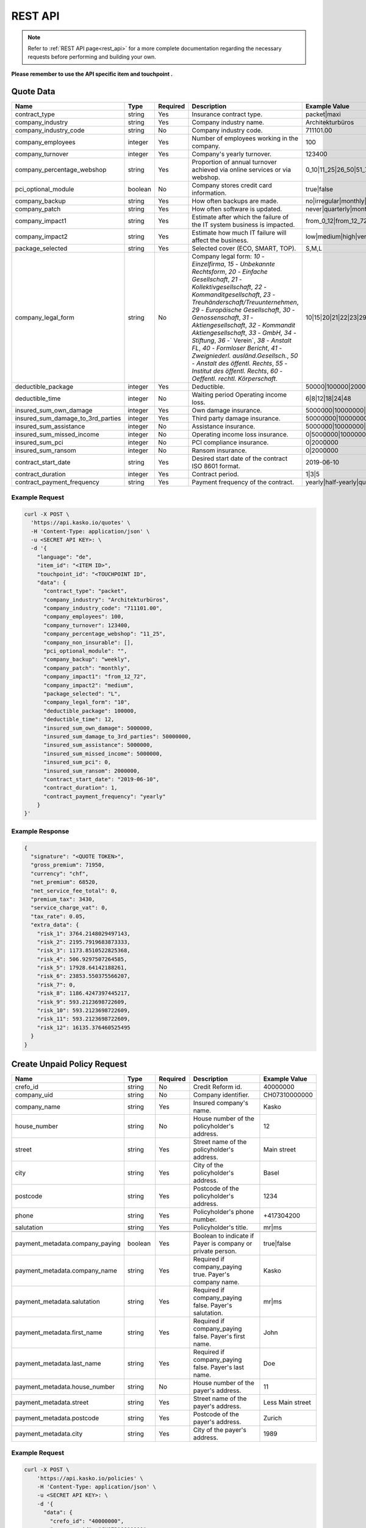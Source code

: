 REST API
========

.. note::  Refer to :ref:`REST API page<rest_api>` for a more complete documentation regarding the necessary requests before performing and building your own.

**Please remember to use the API specific item and touchpoint .**

Quote Data
----------

.. csv-table::
   :header: "Name", "Type", "Required", "Description", "Example Value"
   :widths: 20, 20, 20, 80, 20


    "contract_type",                        "string",   Yes, "Insurance contract type.", "packet|maxi"
    "company_industry",                     "string",   Yes, "Company industry name.", "Architekturbüros"
    "company_industry_code",                "string",   No,  "Company industry code.", "711101.00"
    "company_employees",                    "integer",  Yes, "Number of employees working in the company.", "100"
    "company_turnover",                     "integer",  Yes, "Company's yearly turnover.", "123400"
    "company_percentage_webshop",           "string",   Yes, "Proportion of annual turnover achieved via online services or via webshop.", "0_10|11_25|26_50|51_75|76_100"
    "pci_optional_module",                  "boolean",  No,  "Company stores credit card information.", "true|false"
    "company_backup",                       "string",   Yes, "How often backups are made.", "no|irregular|monthly|weekly|daily"
    "company_patch",                        "string",   Yes, "How often software is updated.", "never|quarterly|monthly|immediately"
    "company_impact1",                      "string",   Yes, "Estimate after which the failure of the IT system business is impacted.", "from_0_12|from_12_72|from_72_more"
    "company_impact2",                      "string",   Yes, "Estimate how much IT failure will affect the business.", "low|medium|high|very_high"
    "package_selected",                     "string",   Yes, "Selected cover (ECO, SMART, TOP).", "S,M,L"
    "company_legal_form",                   "string",   No,  "Company legal form: `10` - `Einzelfirma`, `15` - `Unbekannte Rechtsform`, `20` - `Einfache Gesellschaft`, `21` - `Kollektivgesellschaft`, `22` - `Kommanditgesellschaft`, `23` - `Treuhänderschaft/Treuunternehmen`, `29` - `Europäische Gesellschaft`, `30` - `Genossenschaft`, `31` - `Aktiengesellschaft`, `32` - `Kommandit Aktiengesellschaft`, `33` - `GmbH`, `34` - `Stiftung`, `36` -` Verein`, `38` - `Anstalt FL`, `40` - `Formloser Bericht`, `41` - `Zweigniederl. ausländ.Gesellsch.`, `50` - `Anstalt des öffentl. Rechts`, `55` - `Institut des öffentl. Rechts`, `60` - `Oeffentl. rechtl. Körperschaft`.", "10|15|20|21|22|23|29|30|31|32|33|34|36|38|40|41|50|55|60"
    "deductible_package",                   "integer",  Yes, "Deductible.", "50000|100000|200000|500000|1000000"
    "deductible_time",                      "integer",  No,  "Waiting period Operating income loss.", "6|8|12|18|24|48"
    "insured_sum_own_damage",               "integer",  Yes, "Own damage insurance.", "5000000|10000000|25000000|50000000"
    "insured_sum_damage_to_3rd_parties",    "integer",  Yes, "Third party damage insurance.", "50000000|100000000|300000000|500000000"
    "insured_sum_assistance",               "integer",  No,  "Assistance insurance.", "5000000|10000000|25000000|50000000"
    "insured_sum_missed_income",            "integer",  No,  "Operating income loss insurance.", "0|5000000|10000000|25000000"
    "insured_sum_pci",                      "integer",  No,  "PCI compliance insurance.", "0|2000000"
    "insured_sum_ransom",                   "integer",  No,  "Ransom insurance.", "0|2000000"
    "contract_start_date",                  "string",   Yes, "Desired start date of the contract ISO 8601 format.", "2019-06-10"
    "contract_duration",                    "integer",  Yes, "Contract period.", "1|3|5"
    "contract_payment_frequency",           "string",   Yes, "Payment frequency of the contract.", "yearly|half-yearly|quarterly"


Example Request
~~~~~~~~~~~~~~~

.. code:: bash

    curl -X POST \
      'https://api.kasko.io/quotes' \
      -H 'Content-Type: application/json' \
      -u <SECRET API KEY>: \
      -d '{
        "language": "de",
        "item_id": "<ITEM ID>",
        "touchpoint_id": "<TOUCHPOINT ID",
        "data": {
          "contract_type": "packet",
          "company_industry": "Architekturbüros",
          "company_industry_code": "711101.00",
          "company_employees": 100,
          "company_turnover": 123400,
          "company_percentage_webshop": "11_25",
          "company_non_insurable": [],
          "pci_optional_module": "",
          "company_backup": "weekly",
          "company_patch": "monthly",
          "company_impact1": "from_12_72",
          "company_impact2": "medium",
          "package_selected": "L",
          "company_legal_form": "10",
          "deductible_package": 100000,
          "deductible_time": 12,
          "insured_sum_own_damage": 5000000,
          "insured_sum_damage_to_3rd_parties": 50000000,
          "insured_sum_assistance": 5000000,
          "insured_sum_missed_income": 5000000,
          "insured_sum_pci": 0,
          "insured_sum_ransom": 2000000,
          "contract_start_date": "2019-06-10",
          "contract_duration": 1,
          "contract_payment_frequency": "yearly"
        }
    }'

Example Response
~~~~~~~~~~~~~~~~

.. code:: javascript

    {
      "signature": "<QUOTE TOKEN>",
      "gross_premium": 71950,
      "currency": "chf",
      "net_premium": 68520,
      "net_service_fee_total": 0,
      "premium_tax": 3430,
      "service_charge_vat": 0,
      "tax_rate": 0.05,
      "extra_data": {
        "risk_1": 3764.2148029497143,
        "risk_2": 2195.7919683873333,
        "risk_3": 1173.8510522825368,
        "risk_4": 506.9297507264585,
        "risk_5": 17928.64142188261,
        "risk_6": 23853.550375566207,
        "risk_7": 0,
        "risk_8": 1186.4247397445217,
        "risk_9": 593.2123698722609,
        "risk_10": 593.2123698722609,
        "risk_11": 593.2123698722609,
        "risk_12": 16135.376460525495
      }
    }

Create Unpaid Policy Request
----------------------------

.. csv-table::
   :header: "Name", "Type", "Required", "Description", "Example Value"
   :widths: 20, 20, 20, 80, 20

    "crefo_id",     "string", No,   "Credit Reform id.", "40000000"
    "company_uid",  "string", No,   "Company identifier.", "CH07310000000"
    "company_name", "string", Yes,  "Insured company's name.", "Kasko"
    "house_number", "string", No,   "House number of the policyholder's address.", "12"
    "street",       "string", Yes,  "Street name of the policyholder's address.", "Main street"
    "city",         "string", Yes,  "City of the policyholder's address.", "Basel"
    "postcode",     "string", Yes,  "Postcode of the policyholder's address.", "1234"
    "phone",        "string", Yes,  "Policyholder's phone number.", "+417304200"
    "salutation",   "string", Yes,  "Policyholder's title.", "mr|ms"

    "payment_metadata.company_paying",  "boolean",  Yes, "Boolean to indicate if Payer is company or private person.", "true|false"
    "payment_metadata.company_name",    "string",   Yes, "Required if company_paying true. Payer's company name.", "Kasko"
    "payment_metadata.salutation",      "string",   Yes, "Required if company_paying false. Payer's salutation.", "mr|ms"
    "payment_metadata.first_name",      "string",   Yes, "Required if company_paying false. Payer's first name.", "John"
    "payment_metadata.last_name",       "string",   Yes, "Required if company_paying false. Payer's last name.", "Doe"
    "payment_metadata.house_number",    "string",   No,  "House number of the payer's address.", "11"
    "payment_metadata.street",          "string",   Yes, "Street name of the payer's address.", "Less Main street"
    "payment_metadata.postcode",        "string",   Yes, "Postcode of the payer's address.", "Zurich"
    "payment_metadata.city",            "string",   Yes, "City of the payer's address.", "1989"

Example Request
~~~~~~~~~~~~~~~

.. code:: bash

    curl -X POST \
        'https://api.kasko.io/policies' \
        -H 'Content-Type: application/json' \
        -u <SECRET API KEY>: \
        -d '{
          "data": {
            "crefo_id": "40000000",
            "company_uid": "CH07310000000",
            "company_name": "Kasko",
            "house_number": "12",
            "street": "Main street",
            "city": "Basel",
            "postcode": "1234",
            "phone": "+417304200",
            "salutation": "mr",
            "payment_metadata": {
                "company_paying": true,
                "company_name": "kasko",
                "house_number": "11",
                "street": "Less Main street",
                "postcode": "1989",
                "city": "Zurich"
            }
          },
          "email": "test@kasko.io",
          "first_name": "First_name",
          "language": "de",
          "last_name": "Last_name",
          "quote_token": "<QUOTE TOKEN>"
    }'

Example Response
~~~~~~~~~~~~~~~~

.. code:: bash

    {
      "id": "<POLICY ID>",
      "insurer_policy_id": "TEST-CYBERSME-XXXXX",
      "insurer_external_policy_id": null,
      "payment_token": "<PAYMENT TOKEN>",
      "_links": {
        "_self": {
          "href": "https:\/\/api.kasko.io\/policies\/<POLICY ID>"
        }
      }
    }

.. _PolicyResponse:

Convert unpaid policy to paid (payment)
---------------------------------------

To create a policy you should convert unpaid policy to paid. In other words - make payment for the offer.
This can be done by making following request:

.. csv-table::
   :header: "Parameter", "Required", "Type", "Description"
   :widths: 20, 20, 20, 80

   "token",     "yes", "``string``", "The ``<PAYMENT TOKEN>`` returned by PolicyResponse_ ."
   "policy_id", "yes", "``string``", "The 33 character long ``<POLICY ID>`` returned by PolicyResponse_."

Example Request
~~~~~~~~~~~~~~~

.. code:: bash

    curl https://api.kasko.io/payments \
        -X POST \
        -u <SECRET API KEY>: \
        -H 'Content-Type: application/json' \
        -d '{
            "token": "<PAYMENT TOKEN>",
            "policy_id": "<ID OF THE POLICY>"
        }'
